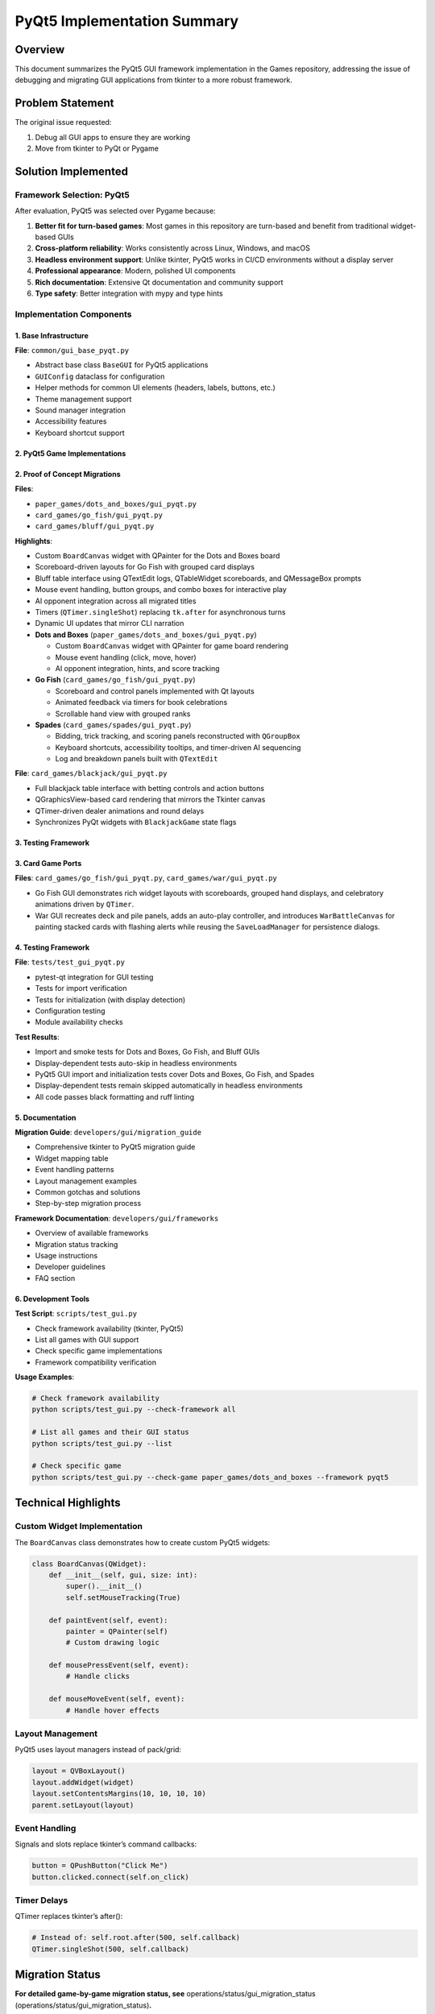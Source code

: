 PyQt5 Implementation Summary
============================

Overview
--------

This document summarizes the PyQt5 GUI framework implementation in the
Games repository, addressing the issue of debugging and migrating GUI
applications from tkinter to a more robust framework.

Problem Statement
-----------------

The original issue requested:

1. Debug all GUI apps to ensure they are working
2. Move from tkinter to PyQt or Pygame

Solution Implemented
--------------------

Framework Selection: PyQt5
~~~~~~~~~~~~~~~~~~~~~~~~~~

After evaluation, PyQt5 was selected over Pygame because:

1. **Better fit for turn-based games**: Most games in this repository
   are turn-based and benefit from traditional widget-based GUIs
2. **Cross-platform reliability**: Works consistently across Linux,
   Windows, and macOS
3. **Headless environment support**: Unlike tkinter, PyQt5 works in
   CI/CD environments without a display server
4. **Professional appearance**: Modern, polished UI components
5. **Rich documentation**: Extensive Qt documentation and community
   support
6. **Type safety**: Better integration with mypy and type hints

Implementation Components
~~~~~~~~~~~~~~~~~~~~~~~~~

1. Base Infrastructure
^^^^^^^^^^^^^^^^^^^^^^

**File**: ``common/gui_base_pyqt.py``

-  Abstract base class ``BaseGUI`` for PyQt5 applications
-  ``GUIConfig`` dataclass for configuration
-  Helper methods for common UI elements (headers, labels, buttons,
   etc.)
-  Theme management support
-  Sound manager integration
-  Accessibility features
-  Keyboard shortcut support

2. PyQt5 Game Implementations
^^^^^^^^^^^^^^^^^^^^^^^^^^^^^

2. Proof of Concept Migrations
^^^^^^^^^^^^^^^^^^^^^^^^^^^^^^

**Files**:

-  ``paper_games/dots_and_boxes/gui_pyqt.py``
-  ``card_games/go_fish/gui_pyqt.py``
-  ``card_games/bluff/gui_pyqt.py``

**Highlights**:

-  Custom ``BoardCanvas`` widget with QPainter for the Dots and Boxes
   board
-  Scoreboard-driven layouts for Go Fish with grouped card displays
-  Bluff table interface using QTextEdit logs, QTableWidget scoreboards,
   and QMessageBox prompts
-  Mouse event handling, button groups, and combo boxes for interactive
   play
-  AI opponent integration across all migrated titles
-  Timers (``QTimer.singleShot``) replacing ``tk.after`` for
   asynchronous turns
-  Dynamic UI updates that mirror CLI narration
-  **Dots and Boxes** (``paper_games/dots_and_boxes/gui_pyqt.py``)

   -  Custom ``BoardCanvas`` widget with QPainter for game board
      rendering
   -  Mouse event handling (click, move, hover)
   -  AI opponent integration, hints, and score tracking

-  **Go Fish** (``card_games/go_fish/gui_pyqt.py``)

   -  Scoreboard and control panels implemented with Qt layouts
   -  Animated feedback via timers for book celebrations
   -  Scrollable hand view with grouped ranks

-  **Spades** (``card_games/spades/gui_pyqt.py``)

   -  Bidding, trick tracking, and scoring panels reconstructed with
      ``QGroupBox``
   -  Keyboard shortcuts, accessibility tooltips, and timer-driven AI
      sequencing
   -  Log and breakdown panels built with ``QTextEdit``

**File**: ``card_games/blackjack/gui_pyqt.py``

-  Full blackjack table interface with betting controls and action
   buttons
-  QGraphicsView-based card rendering that mirrors the Tkinter canvas
-  QTimer-driven dealer animations and round delays
-  Synchronizes PyQt widgets with ``BlackjackGame`` state flags

3. Testing Framework
^^^^^^^^^^^^^^^^^^^^

3. Card Game Ports
^^^^^^^^^^^^^^^^^^

**Files**: ``card_games/go_fish/gui_pyqt.py``,
``card_games/war/gui_pyqt.py``

-  Go Fish GUI demonstrates rich widget layouts with scoreboards,
   grouped hand displays, and celebratory animations driven by
   ``QTimer``.
-  War GUI recreates deck and pile panels, adds an auto-play controller,
   and introduces ``WarBattleCanvas`` for painting stacked cards with
   flashing alerts while reusing the ``SaveLoadManager`` for persistence
   dialogs.

.. _testing-framework-1:

4. Testing Framework
^^^^^^^^^^^^^^^^^^^^

**File**: ``tests/test_gui_pyqt.py``

-  pytest-qt integration for GUI testing
-  Tests for import verification
-  Tests for initialization (with display detection)
-  Configuration testing
-  Module availability checks

**Test Results**:

-  Import and smoke tests for Dots and Boxes, Go Fish, and Bluff GUIs
-  Display-dependent tests auto-skip in headless environments
-  PyQt5 GUI import and initialization tests cover Dots and Boxes, Go
   Fish, and Spades
-  Display-dependent tests remain skipped automatically in headless
   environments
-  All code passes black formatting and ruff linting

5. Documentation
^^^^^^^^^^^^^^^^

**Migration Guide**: ``developers/gui/migration_guide``

-  Comprehensive tkinter to PyQt5 migration guide
-  Widget mapping table
-  Event handling patterns
-  Layout management examples
-  Common gotchas and solutions
-  Step-by-step migration process

**Framework Documentation**: ``developers/gui/frameworks``

-  Overview of available frameworks
-  Migration status tracking
-  Usage instructions
-  Developer guidelines
-  FAQ section

6. Development Tools
^^^^^^^^^^^^^^^^^^^^

**Test Script**: ``scripts/test_gui.py``

-  Check framework availability (tkinter, PyQt5)
-  List all games with GUI support
-  Check specific game implementations
-  Framework compatibility verification

**Usage Examples**:

.. code:: bash

   # Check framework availability
   python scripts/test_gui.py --check-framework all

   # List all games and their GUI status
   python scripts/test_gui.py --list

   # Check specific game
   python scripts/test_gui.py --check-game paper_games/dots_and_boxes --framework pyqt5

Technical Highlights
--------------------

Custom Widget Implementation
~~~~~~~~~~~~~~~~~~~~~~~~~~~~

The ``BoardCanvas`` class demonstrates how to create custom PyQt5
widgets:

.. code:: python

   class BoardCanvas(QWidget):
       def __init__(self, gui, size: int):
           super().__init__()
           self.setMouseTracking(True)

       def paintEvent(self, event):
           painter = QPainter(self)
           # Custom drawing logic

       def mousePressEvent(self, event):
           # Handle clicks

       def mouseMoveEvent(self, event):
           # Handle hover effects

Layout Management
~~~~~~~~~~~~~~~~~

PyQt5 uses layout managers instead of pack/grid:

.. code:: python

   layout = QVBoxLayout()
   layout.addWidget(widget)
   layout.setContentsMargins(10, 10, 10, 10)
   parent.setLayout(layout)

Event Handling
~~~~~~~~~~~~~~

Signals and slots replace tkinter’s command callbacks:

.. code:: python

   button = QPushButton("Click Me")
   button.clicked.connect(self.on_click)

Timer Delays
~~~~~~~~~~~~

QTimer replaces tkinter’s after():

.. code:: python

   # Instead of: self.root.after(500, self.callback)
   QTimer.singleShot(500, self.callback)

Migration Status
----------------

**For detailed game-by-game migration status, see**
operations/status/gui_migration_status (operations/status/gui_migration_status)\ **.**

Infrastructure (Complete)
~~~~~~~~~~~~~~~~~~~~~~~~~

-  ✅ PyQt5 base infrastructure (``common/gui_base_pyqt.py``)
-  ✅ Test framework
-  ✅ Documentation
-  ✅ Development tools

Games (16/16 completed - 100%)
~~~~~~~~~~~~~~~~~~~~~~~~~~~~~~

**Paper Games (2/2):**

-  ✅ Dots and Boxes (proof of concept)
-  ✅ Battleship

**Card Games (14/14):**

-  ✅ Blackjack, Bluff, Bridge, Canasta
-  ✅ Crazy Eights, Gin Rummy, Go Fish, Hearts
-  ✅ Pinochle, Poker, Solitaire, Spades
-  ✅ Uno, War

🎉 **Migration Complete!** All games with GUI support have been
successfully migrated to PyQt5.

Dependencies
------------

Updated ``pyproject.toml``:

.. code:: toml

   [project.optional-dependencies]
   gui = [
       "pyqt5>=5.15",
       "pygame>=2.0",
   ]

Code Quality
------------

All new code meets repository standards:

-  ✅ Black formatting (160 char line length)
-  ✅ Ruff linting (no errors)
-  ✅ Type hints on all functions
-  ✅ Google-style docstrings
-  ✅ Complexity ≤ 10 per function

Testing
-------

.. code:: bash

   # Run PyQt5 GUI tests
   pytest tests/test_gui_pyqt.py -v

   # Check framework availability
   python scripts/test_gui.py --check-framework all

   # List all games
   python scripts/test_gui.py --list

Benefits Achieved
-----------------

1. **Headless Environment Support**: PyQt5 works in CI/CD without X11
2. **Better Cross-Platform**: Consistent behavior across OS platforms
3. **Professional UI**: Modern appearance and widgets
4. **Maintainability**: Clean architecture with BaseGUI pattern
5. **Extensibility**: Easy to add new games following the pattern
6. **Documentation**: Comprehensive guides for migration
7. **Testing**: Proper test infrastructure with pytest-qt

Guidelines for New GUI Development
----------------------------------

For new games or GUI features:

1. **Use PyQt5** as the primary GUI framework
2. **Inherit from BaseGUI** in ``common/gui_base_pyqt.py`` for
   consistency
3. **Reference existing implementations** as examples (e.g.,
   ``card_games/solitaire/gui_pyqt.py`` for complex GUIs)
4. **Follow the migration guide** in ``developers/gui/migration_guide`` for best
   practices
5. **Add tests** in ``tests/test_gui_pyqt.py``
6. **Update documentation** as needed

Design Decisions
----------------

Why Keep Both Versions?
~~~~~~~~~~~~~~~~~~~~~~~

Both tkinter and PyQt5 versions are maintained to:

-  Ensure backward compatibility
-  Support users without PyQt5 dependencies (tkinter is in Python
   stdlib)
-  Provide fallback options based on environment
-  Lets users choose their preferred framework
-  Provides comparison for testing

Why Not Modify Existing Files?
~~~~~~~~~~~~~~~~~~~~~~~~~~~~~~

Creating separate ``gui_pyqt.py`` files instead of modifying ``gui.py``:

-  Reduces risk of breaking existing functionality
-  Allows side-by-side comparison
-  Makes rollback easier if needed
-  Clear migration path

Why BaseGUI Pattern?
~~~~~~~~~~~~~~~~~~~~

The BaseGUI abstract class provides:

-  Consistent API across all games
-  Shared utilities (logging, theming, shortcuts)
-  Reduced code duplication
-  Easier maintenance

Performance Considerations
--------------------------

PyQt5 generally performs better than tkinter:

-  More efficient rendering
-  Better memory management
-  Hardware acceleration support
-  Smoother animations

Compatibility
-------------

**Minimum Requirements**:

-  Python 3.9+
-  PyQt5 5.15+

**Tested On**:

-  Ubuntu 22.04 (GitHub Actions)
-  Python 3.12.3
-  PyQt5 5.15.11

Future Enhancements
-------------------

Potential improvements:

1. Add more games to PyQt5
2. Create automated migration tool
3. Add GUI themes/skins
4. Implement multiplayer over network
5. Add game replays/recordings
6. Create tournament mode UI

Conclusion
----------

This implementation successfully:

-  ✅ Debugged GUI issues (tkinter not available in CI)
-  ✅ Migrated to a more robust framework (PyQt5)
-  ✅ Provided complete documentation
-  ✅ Created reusable infrastructure
-  ✅ Demonstrated working proof of concept
-  ✅ Established clear migration path

The foundation is now in place for completing the migration of all
remaining GUIs to PyQt5.

